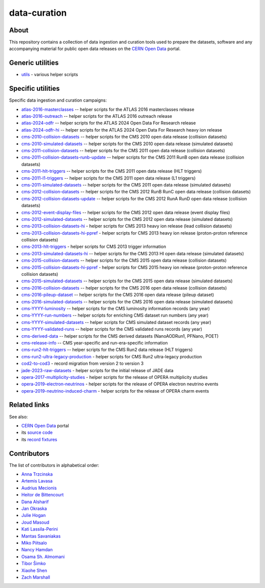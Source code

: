 ===============
 data-curation
===============

.. image:: https://github.com/cernopendata/data-curation/workflows/CI/badge.svg
   :target: https://github.com/cernopendata/data-curation/actions

.. image:: https://badges.gitter.im/Join%20Chat.svg
   :target: https://gitter.im/cernopendata/opendata.cern.ch?utm_source=badge&utm_medium=badge&utm_campaign=pr-badge

.. image:: https://img.shields.io/badge/licence-GPL_2-green.svg?style=flat
   :target: https://raw.githubusercontent.com/cernopendata/data-curation/master/LICENSE

About
-----

This repository contains a collection of data ingestion and curation tools used
to prepare the datasets, software and any accompanying material for public open
data releases on the `CERN Open Data <http://opendata.cern.ch/>`_ portal.

Generic utilities
-----------------

- `utils <utils>`_ - various helper scripts


Specific utilities
------------------

Specific data ingestion and curation campaigns:

- `atlas-2016-masterclasses <atlas-2016-masterclasses>`_ -- helper scripts for the ATLAS 2016 masterclasses release
- `atlas-2016-outreach <atlas-2016-outreach>`_ -- helper scripts for the ATLAS 2016 outreach release
- `atlas-2024-odfr <atlas-2024-odfr>`_ -- helper scripts for the ATLAS 2024 Open Data For Research release
- `atlas-2024-odfr-hi <atlas-2024-odfr-hi>`_ -- helper scripts for the ATLAS 2024 Open Data For Research heavy ion release
- `cms-2010-collision-datasets <cms-2010-collision-datasets>`_ -- helper scripts for the CMS 2010 open data release (collision datasets)
- `cms-2010-simulated-datasets <cms-2010-simulated-datasets>`_ -- helper scripts for the CMS 2010 open data release (simulated datasets)
- `cms-2011-collision-datasets <cms-2011-collision-datasets>`_ -- helper scripts for the CMS 2011 open data release (collision datasets)
- `cms-2011-collision-datasets-runb-update <cms-2011-collision-datasets-runb-update>`_ -- helper scripts for the CMS 2011 RunB open data release (collision datasets)
- `cms-2011-hlt-triggers <cms-2011-hlt-triggers>`_ -- helper scripts for the CMS 2011 open data release (HLT triggers)
- `cms-2011-l1-triggers <cms-2011-l1-triggers>`_ -- helper scripts for the CMS 2011 open data release (L1 triggers)
- `cms-2011-simulated-datasets <cms-2011-simulated-datasets>`_ -- helper scripts for the CMS 2011 open data release (simulated datasets)
- `cms-2012-collision-datasets <cms-2012-collision-datasets>`_ -- helper scripts for the CMS 2012 RunB RunC open data release (collision datasets)
- `cms-2012-collision-datasets-update <cms-2012-collision-datasets-update>`_ -- helper scripts for the CMS 2012 RunA RunD open data release (collision datasets)
- `cms-2012-event-display-files <cms-2012-event-display-files>`_ -- helper scripts for the CMS 2012 open data release (event display files)
- `cms-2012-simulated-datasets <cms-2012-simulated-datasets>`_ -- helper scripts for the CMS 2012 open data release (simulated datasets)
- `cms-2013-collision-datasets-hi <cms-2013-collision-datasets-hi>`_ - helper scripts for CMS 2013 heavy ion release (lead collision datasets)
- `cms-2013-collision-datasets-hi-ppref <cms-2013-collision-datasets-hi-ppref>`_ - helper scripts for CMS 2013 heavy ion release (proton-proton reference collision datasets)
- `cms-2013-hlt-triggers <cms-2013-hlt-triggers>`_ - helper scripts for CMS 2013 trigger information
- `cms-2013-simulated-datasets-hi <cms-2013-simulated-datasets-hi>`_ -- helper scripts for the CMS 2013 HI open data release (simulated datasets)
- `cms-2015-collision-datasets <cms-2015-collision-datasets>`_ -- helper scripts for the CMS 2015 open data release (collision datasets)
- `cms-2015-collision-datasets-hi-ppref <cms-2015-collision-datasets-hi-ppref>`_ - helper scripts for CMS 2015 heavy ion release (proton-proton reference collision datasets)
- `cms-2015-simulated-datasets <cms-2015-simulated-datasets>`_ -- helper scripts for the CMS 2015 open data release (simulated datasets)
- `cms-2016-collision-datasets <cms-2016-collision-datasets>`_ -- helper scripts for the CMS 2016 open data release (collision datasets)
- `cms-2016-pileup-dataset <cms-2016-pileup-dataset>`_ -- helper scripts for the CMS 2016 open data release (pileup dataset)
- `cms-2016-simulated-datasets <cms-2016-simulated-datasets>`_ -- helper scripts for the CMS 2016 open data release (simulated datasets)
- `cms-YYYY-luminosity <cms-YYYY-luminosity>`_ -- helper scripts for the CMS luminosity information records (any year)
- `cms-YYYY-run-numbers <cms-YYYY-run-numbers>`_ -- helper scripts for enriching CMS dataset run numbers (any year)
- `cms-YYYY-simulated-datasets <cms-YYYY-simulated-datasets>`_ -- helper scripts for CMS simulated dataset records (any year)
- `cms-YYYY-validated-runs <cms-YYYY-validated-runs>`_ -- helper scripts for the CMS validated runs records (any year)
- `cms-derived-data <cms-derived-data>`_ -- helper scripts for the CMS derived datasets (NanoAODRun1, PFNano, POET)
- `cms-release-info <cms-release-info>`_ -- CMS year-specific and run-era-specific information
- `cms-run2-hlt-triggers <cms-run2-hlt-triggers>`_ -- helper scripts for the CMS Run2 data release (HLT triggers)
- `cms-run2-ultra-legacy-production <cms-run2-ultra-legacy-production>`_ - helper scripts for CMS Run2 ultra-legacy production
- `cod2-to-cod3 <cod2-to-cod3>`_ - record migration from version 2 to version 3
- `jade-2023-raw-datasets <jade-2023-raw-datasets>`_ - helper scripts for the initial release of JADE data
- `opera-2017-multiplicity-studies <opera-2017-multiplicity-studies>`_ - helper scripts for the release of OPERA multiplicity studies
- `opera-2019-electron-neutrinos <opera-2019-electron-neutrinos>`_ - helper scripts for the release of OPERA electron neutrino events
- `opera-2019-neutrino-induced-charm <opera-2019-neutrino-induced-charm>`_ - helper scripts for the release of OPERA charm events

Related links
-------------

See also:

- `CERN Open Data <http://opendata.cern.ch>`_ portal
- its `source code <https://github.com/cernopendata/opendata.cern.ch>`_
- its `record fixtures <https://github.com/cernopendata/opendata.cern.ch/tree/master/cernopendata/modules/fixtures/data/records>`_

Contributors
------------

The list of contributors in alphabetical order:

- `Anna Trzcinska <https://github.com/annatrz>`_
- `Artemis Lavasa <https://orcid.org/0000-0001-5633-2459>`_
- `Audrius Mecionis <https://orcid.org/0000-0002-3759-1663>`_
- `Heitor de Bittencourt <https://linkedin.com/in/heitorpb>`_
- `Dana Alsharif <danaalsharif03@gmail.com>`_
- `Jan Okraska <https://orcid.org/0000-0002-1416-3244>`_
- `Julie Hogan <https://orcid.org/0000-0002-8604-3452>`_
- `Joud Masoud <joud003@gmail.com>`_
- `Kati Lassila-Perini <https://orcid.org/0000-0002-5502-1795>`_
- `Mantas Savaniakas <https://github.com/mantasavas>`_
- `Miko Piitsalo <https://github.com/mokotus>`_
- `Nancy Hamdan <nancyehamdan@gmail.com>`_
- `Osama Sh. Almomani <https://github.com/OsamaMomani>`_
- `Tibor Šimko <https://orcid.org/0000-0001-7202-5803>`_
- `Xiaohe Shen <https://github.com/Ari-mu-l>`_
- `Zach Marshall <https://github.com/zlmarshall>`_
